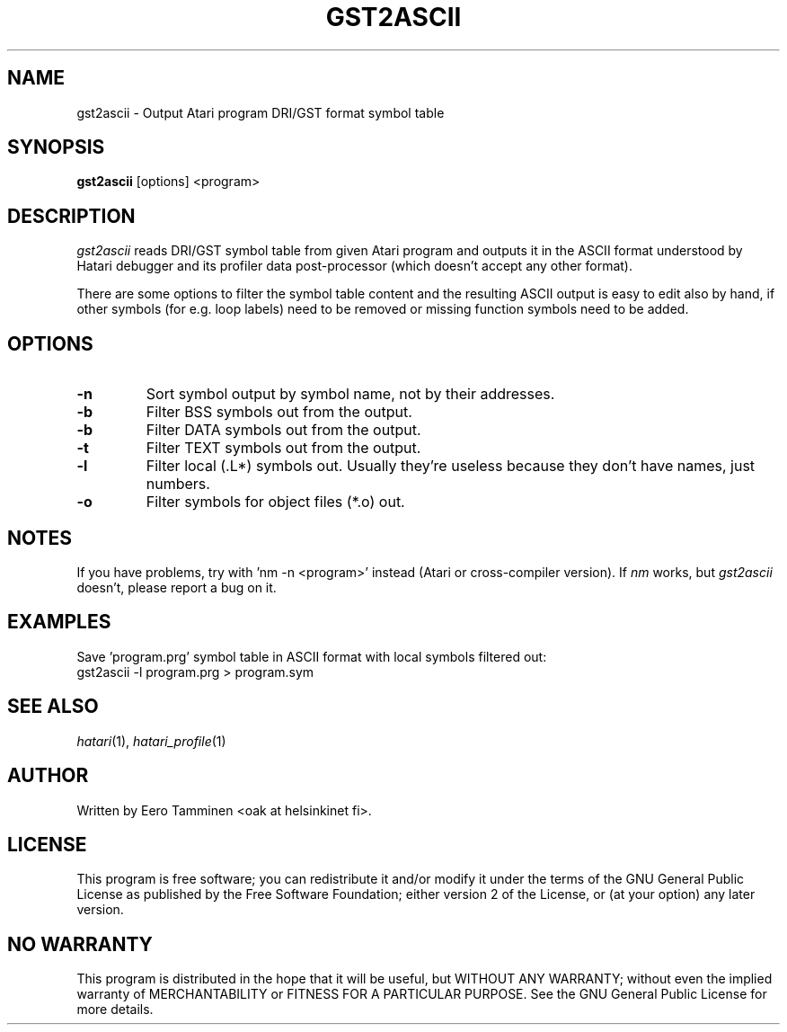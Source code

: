 .\" Hey, EMACS: -*- nroff -*-
.\" First parameter, NAME, should be all caps
.\" Second parameter, SECTION, should be 1-8, maybe w/ subsection
.\" other parameters are allowed: see man(7), man(1)
.TH "GST2ASCII" "1" "2013-04-19" "Hatari" "Hatari utilities"
.SH "NAME"
gst2ascii \- Output Atari program DRI/GST format symbol table
.SH "SYNOPSIS"
.B gst2ascii
.RI  [options]
.RI  <program>
.SH "DESCRIPTION"
\fIgst2ascii\fP reads DRI/GST symbol table from given Atari program and
outputs it in the ASCII format understood by Hatari debugger and its
profiler data post-processor (which doesn't accept any other format). 
.PP
There are some options to filter the symbol table content and the
resulting ASCII output is easy to edit also by hand, if other symbols
(for e.g. loop labels) need to be removed or missing function symbols
need to be added.
.SH "OPTIONS"
.TP
\fB-n\fP
Sort symbol output by symbol name, not by their addresses.
.TP
\fB-b\fP
Filter BSS symbols out from the output.
.TP
\fB-b\fP
Filter DATA symbols out from the output.
.TP
\fB-t\fP
Filter TEXT symbols out from the output.
.TP
\fB-l\fP
Filter local (.L*) symbols out.  Usually they're useless because
they don't have names, just numbers.
.TP
\fB-o\fP
Filter symbols for object files (*.o) out.
.SH "NOTES"
If you have problems, try with 'nm -n <program>' instead
(Atari or cross-compiler version). If \fInm\fP works,
but \fIgst2ascii\fP doesn't, please report a bug on it.
.SH "EXAMPLES"
Save 'program.prg' symbol table in ASCII format with
local symbols filtered out:
.br
	gst2ascii -l program.prg > program.sym
.SH "SEE ALSO"
.IR hatari (1),
.IR hatari_profile (1)
.SH "AUTHOR"
Written by Eero Tamminen <oak at helsinkinet fi>.
.SH "LICENSE"
This program is free software; you can redistribute it and/or modify
it under the terms of the GNU General Public License as published by
the Free Software Foundation; either version 2 of the License, or (at
your option) any later version.
.SH "NO WARRANTY"
This program is distributed in the hope that it will be useful, but
WITHOUT ANY WARRANTY; without even the implied warranty of
MERCHANTABILITY or FITNESS FOR A PARTICULAR PURPOSE.  See the GNU
General Public License for more details.
